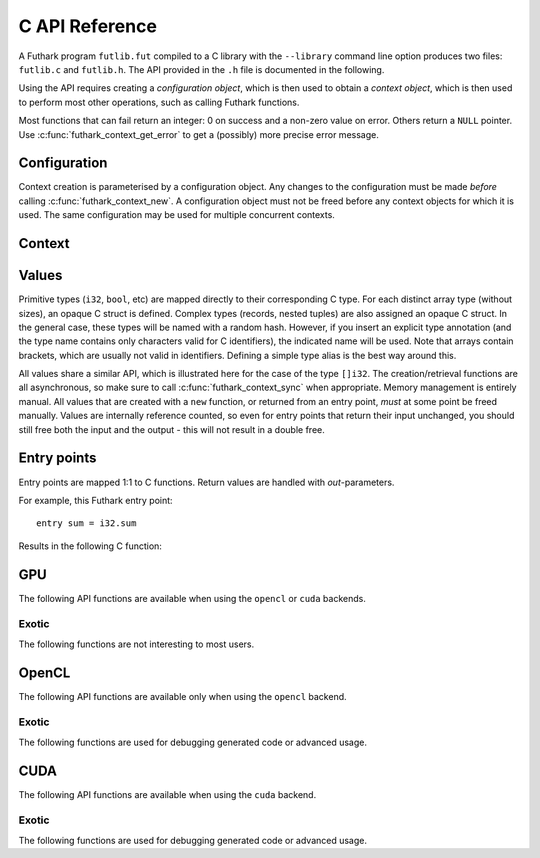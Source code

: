 .. _c-api:

C API Reference
===============

A Futhark program ``futlib.fut`` compiled to a C library with the
``--library`` command line option produces two files: ``futlib.c`` and
``futlib.h``.  The API provided in the ``.h`` file is documented in
the following.

Using the API requires creating a *configuration object*, which is
then used to obtain a *context object*, which is then used to perform
most other operations, such as calling Futhark functions.

Most functions that can fail return an integer: 0 on success and a
non-zero value on error.  Others return a ``NULL`` pointer.  Use
:c:func:`futhark_context_get_error` to get a (possibly) more precise
error message.

.. c:macro:: FUTHARK_BACKEND_foo

   A preprocessor macro identifying that the backend *foo* was used to
   generate the code; e.g. ``c``, ``opencl``, or ``cuda``.  This can
   be used for conditional compilation of code that only works with
   specific backends.

Configuration
-------------

Context creation is parameterised by a configuration object.  Any
changes to the configuration must be made *before* calling
:c:func:`futhark_context_new`.  A configuration object must not be
freed before any context objects for which it is used.  The same
configuration may be used for multiple concurrent contexts.

.. c:type:: struct futhark_context_config

   An opaque struct representing a Futhark configuration.

.. c:function:: struct futhark_context_config *futhark_context_config_new(void)

   Produce a new configuration object.  You must call
   :c:func:`futhark_context_config_free` when you are done with
   it.

.. c:function:: void futhark_context_config_free(struct futhark_context_config *cfg)

   Free the configuration object.

.. c:function:: void futhark_context_config_set_debugging(struct futhark_context_config *cfg, int flag)

   With a nonzero flag, enable various debugging information, with the
   details specific to the backend.  This may involve spewing copious
   amounts of information to the standard error stream.  It is also
   likely to make the program run much slower.

.. c:function:: void futhark_context_config_set_profiling(struct futhark_context_config *cfg, int flag)

   With a nonzero flag, enable the capture of profiling information.
   This should not significantly impact program performance.  Use
   :c:func:`futhark_context_report` to retrieve captured information,
   the details of which are backend-specific.

.. c:function:: void futhark_context_config_set_logging(struct futhark_context_config *cfg, int flag)

   With a nonzero flag, print a running log to standard error of what
   the program is doing.

Context
-------

.. c:type:: struct futhark_context

   An opaque struct representing a Futhark context.

.. c:function:: struct futhark_context *futhark_context_new(struct futhark_context_config *cfg)

   Create a new context object.  You must call
   :c:func:`futhark_context_free` when you are done with it.  It is
   fine for multiple contexts to co-exist within the same process, but
   you must not pass values between them.  They have the same C type,
   so this is an easy mistake to make.

.. c:function:: void futhark_context_free(struct futhark_context *ctx)

   Free the context object.  It must not be used again.  The
   configuration must be freed separately with
   :c:func:`futhark_context_config_free`.

.. c:function:: int futhark_context_sync(struct futhark_context *ctx)

   Block until all outstanding operations have finished executing.
   Many API functions are asynchronous on their own.

.. c:function:: void futhark_context_pause_profiling(struct futhark_context *ctx)

   Temporarily suspend the collection of profiling information.  Has
   no effect if profiling was not enabled in the configuration.

.. c:function:: void futhark_context_unpause_profiling(struct futhark_context *ctx)

   Resume the collection of profiling information.  Has no effect if
   profiling was not enabled in the configuration.

.. c:function:: char *futhark_context_get_error(struct futhark_context *ctx)

   A human-readable string describing the last error, if any.  It is
   the caller's responsibility to ``free()`` the returned string.  Any
   subsequent call to the function returns ``NULL``, until a new error
   occurs.

.. c:function:: char *futhark_context_report(struct futhark_context *ctx)

   Produce a human-readable C string with debug and profiling
   information collected during program runtime.  It is the caller's
   responsibility to free the returned string.  It is likely to only
   contain interesting information if
   :c:func:`futhark_context_config_set_debugging` or
   :c:func:`futhark_context_config_set_profiling` has been called
   previously.

.. c:function:: int futhark_context_clear_caches(struct futhark_context *ctx)

   Release any context-internal caches and buffers that may otherwise
   use computer resources.  This is useful for freeing up those
   resources when no Futhark entry points are expected to run for some
   time.  Particularly relevant when using a GPU backend, due to the
   relative scarcity of GPU memory.

Values
------

Primitive types (``i32``, ``bool``, etc) are mapped directly to their
corresponding C type.  For each distinct array type (without sizes),
an opaque C struct is defined.  Complex types (records, nested tuples)
are also assigned an opaque C struct.  In the general case, these
types will be named with a random hash.  However, if you insert an
explicit type annotation (and the type name contains only characters
valid for C identifiers), the indicated name will be used.  Note that
arrays contain brackets, which are usually not valid in identifiers.
Defining a simple type alias is the best way around this.

All values share a similar API, which is illustrated here for the case
of the type ``[]i32``.  The creation/retrieval functions are all
asynchronous, so make sure to call :c:func:`futhark_context_sync` when
appropriate.  Memory management is entirely manual.  All values that
are created with a ``new`` function, or returned from an entry point,
*must* at some point be freed manually.  Values are internally
reference counted, so even for entry points that return their input
unchanged, you should still free both the input and the output - this
will not result in a double free.

.. c:type:: struct futhark_i32_1d

   An opaque struct representing a Futhark value of type ``[]i32``.

.. c:function:: struct futhark_i32_1d *futhark_new_i32_1d(struct futhark_context *ctx, int32_t *data, int64_t dim0)

   Asynchronously create a new array based on the given data.  The
   dimensions express the number of elements.  The data is copied into
   the new value.  It is the caller's responsibility to eventually
   call :c:func:`futhark_free_i32_1d`.  Multi-dimensional arrays are
   assumed to be in row-major form.

.. c:function:: struct futhark_i32_1d *futhark_new_raw_i32_1d(struct futhark_context *ctx, char *data, int offset, int64_t dim0)

   Create an array based on *raw* data, as well as an offset into it.
   This differs little from :c:func:`futhark_i32_1d` when using the
   ``c`` backend, but when using e.g. the ``opencl`` backend, the
   ``data`` parameter will be a ``cl_mem``.  It is the caller's
   responsibility to eventually call :c:func:`futhark_free_i32_1d`.

.. c:function:: int futhark_free_i32_1d(struct futhark_context *ctx, struct futhark_i32_1d *arr)

   Free the value.  In practice, this merely decrements the reference
   count by one.  The value (or at least this reference) may not be
   used again after this function returns.

.. c:function:: int futhark_values_i32_1d(struct futhark_context *ctx, struct futhark_i32_1d *arr, int32_t *data)

   Copy data from the value into ``data``, which must be of sufficient
   size.  Multi-dimensional arrays are written in row-major form.

.. c:function:: const int64_t *futhark_shape_i32_1d(struct futhark_context *ctx, struct futhark_i32_1d *arr)

   Return a pointer to the shape of the array, with one element per
   dimension.  The lifetime of the shape is the same as ``arr``, and
   should *not* be manually freed.

Entry points
------------

Entry points are mapped 1:1 to C functions.  Return values are handled
with *out*-parameters.

For example, this Futhark entry point::

  entry sum = i32.sum

Results in the following C function:

.. c:function:: int futhark_entry_main(struct futhark_context *ctx, int32_t *out0, const struct futhark_i32_1d *in0)

   Asynchronously call the entry point with the given arguments.  Make
   sure to call :c:func:`futhark_context_sync` before using the value
   of ``out0``.

GPU
---

The following API functions are available when using the ``opencl`` or
``cuda`` backends.

.. c:function:: void futhark_context_config_set_device(struct futhark_context_config *cfg, const char *s)

   Use the first device whose name contains the given string.  The
   special string ``#k``, where ``k`` is an integer, can be used to
   pick the *k*-th device, numbered from zero.  If used in conjunction
   with :c:func:`futhark_context_config_set_platform`, only the
   devices from matching platforms are considered.


Exotic
~~~~~~

The following functions are not interesting to most users.

.. c:function:: void futhark_context_config_set_default_group_size(struct futhark_context_config *cfg, int size)

   Set the default number of work-items in a work-group.

.. c:function:: void futhark_context_config_set_default_num_groups(struct futhark_context_config *cfg, int num)

   Set the default number of work-groups used for kernels.

.. c:function:: void futhark_context_config_set_default_tile_size(struct futhark_context_config *cfg, int num)

   Set the default tile size used when executing kernels that have
   been block tiled.

OpenCL
------

The following API functions are available only when using the
``opencl`` backend.

.. c:function:: void futhark_context_config_set_platform(struct futhark_context_config *cfg, const char *s)

   Use the first OpenCL platform whose name contains the given string.
   The special string ``#k``, where ``k`` is an integer, can be used
   to pick the *k*-th platform, numbered from zero.

.. c:function:: void futhark_context_config_select_device_interactively(struct futhark_context_config *cfg)

   Immediately conduct an interactive dialogue on standard output to
   select the platform and device from a list.

.. c:function:: struct futhark_context *futhark_context_new_with_command_queue(struct futhark_context_config *cfg, cl_command_queue queue)

   Construct a context that uses a pre-existing command queue.  This
   allows the caller to directly customise which device and platform
   is used.

.. c:function:: cl_command_queue futhark_context_get_command_queue(struct futhark_context *ctx)

   Retrieve the command queue used by the Futhark context.  Be very
   careful with it - enqueueing your own work is unlikely to go well.

Exotic
~~~~~~

The following functions are used for debugging generated code or
advanced usage.

.. c:function:: void futhark_context_config_add_build_option(struct futhark_context_config *cfg, const char *opt)

   Add a build option to the OpenCL kernel compiler.  See the OpenCL
   specification for `clBuildProgram` for available options.

.. c:function:: void futhark_context_config_dump_program_to(struct futhark_context_config *cfg, const char *path)

   During :c:func:`futhark_context_new`, dump the OpenCL program
   source to the given file.

.. c:function:: void futhark_context_config_load_program_from(struct futhark_context_config *cfg, const char *path)

   During :c:func:`futhark_context_new`, read OpenCL program source
   from the given file instead of using the embedded program.

.. c:function:: void futhark_context_config_dump_binary_to(struct futhark_context_config *cfg, const char *path)

   During :c:func:`futhark_context_new`, dump the compiled OpenCL
   binary to the given file.

.. c:function:: void futhark_context_config_load_binary_from(struct futhark_context_config *cfg, const char *path)

   During :c:func:`futhark_context_new`, read a compiled OpenCL binary
   from the given file instead of using the embedded program.

CUDA
----

The following API functions are available when using the ``cuda``
backend.

Exotic
~~~~~~

The following functions are used for debugging generated code or
advanced usage.

.. c:function:: void futhark_context_config_add_nvrtc_option(struct futhark_context_config *cfg, const char *opt)

   Add a build option to the NVRTC compiler.  See the CUDA
   documentation for ``nvrtcCompileProgram`` for available options.

.. c:function:: void futhark_context_config_dump_program_to(struct futhark_context_config *cfg, const char *path)

   During :c:func:`futhark_context_new`, dump the CUDA program
   source to the given file.

.. c:function:: void futhark_context_config_load_program_from(struct futhark_context_config *cfg, const char *path)

   During :c:func:`futhark_context_new`, read CUDA program source
   from the given file instead of using the embedded program.

.. c:function:: void futhark_context_config_dump_ptx_to(struct futhark_context_config *cfg, const char *path)

   During :c:func:`futhark_context_new`, dump the generated PTX code
   to the given file.

.. c:function:: void futhark_context_config_load_ptx_from(struct futhark_context_config *cfg, const char *path)

   During :c:func:`futhark_context_new`, read PTX code from the given
   file instead of using the embedded program.
